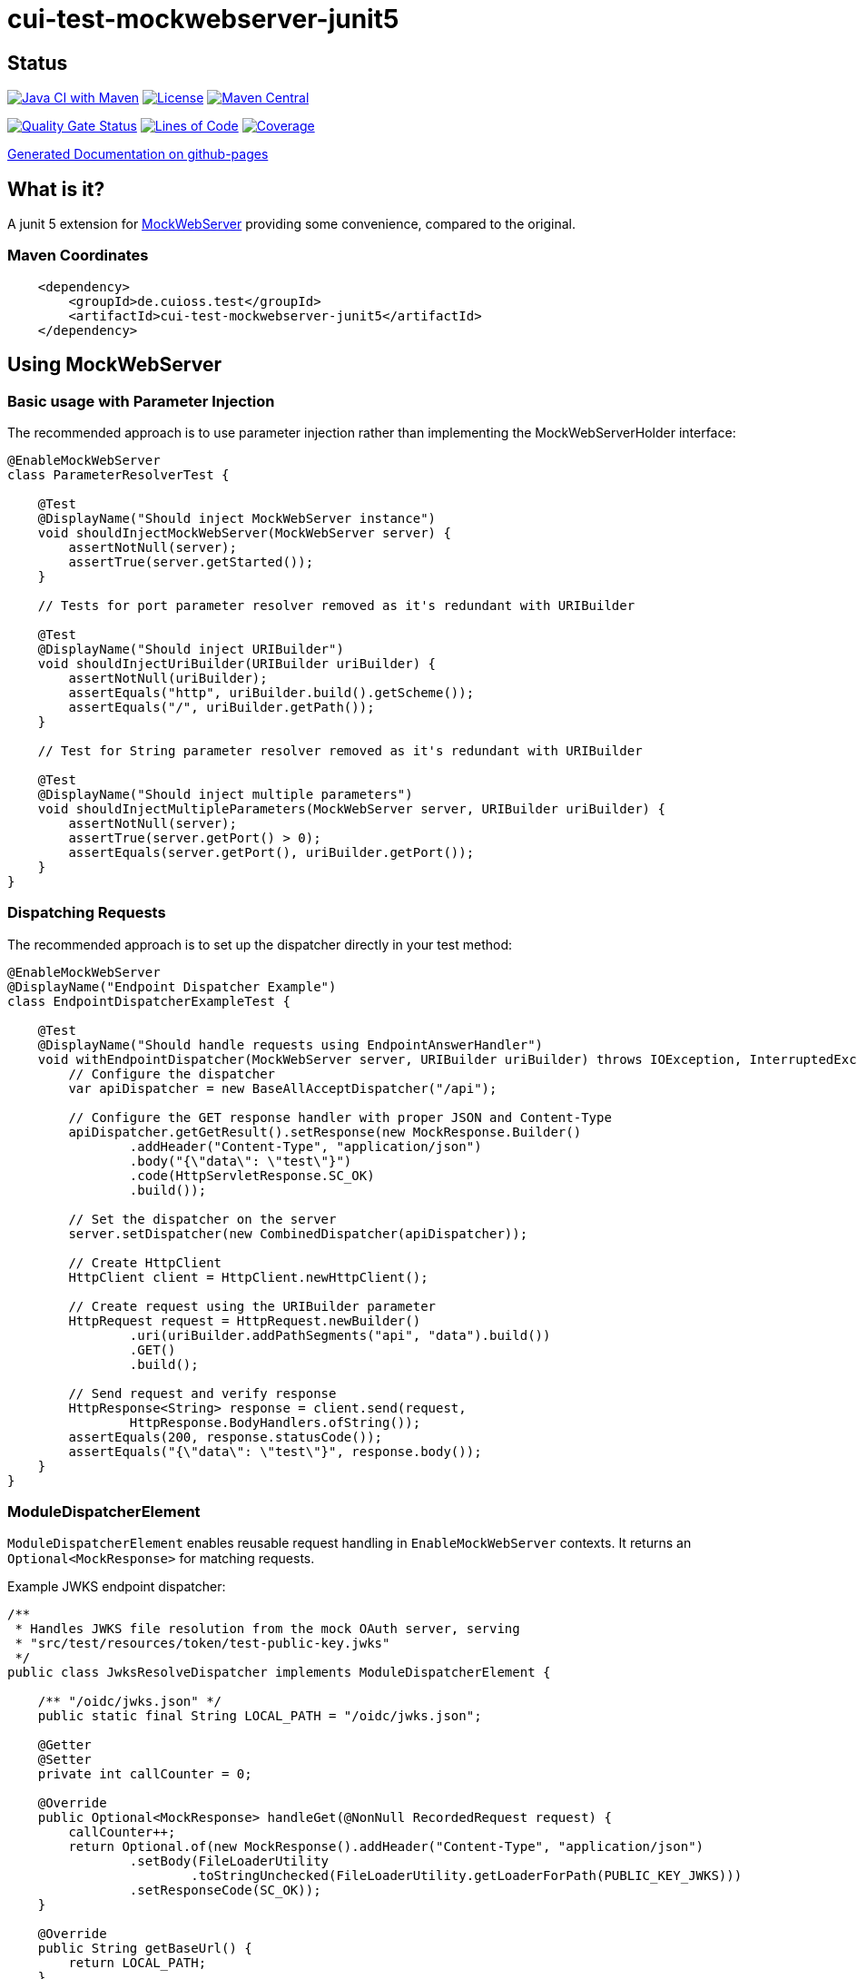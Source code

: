 = cui-test-mockwebserver-junit5

== Status

image:https://github.com/cuioss/cui-test-mockwebserver-junit5/actions/workflows/maven.yml/badge.svg[Java CI with Maven,link=https://github.com/cuioss/cui-test-mockwebserver-junit5/actions/workflows/maven.yml]
image:http://img.shields.io/:license-apache-blue.svg[License,link=http://www.apache.org/licenses/LICENSE-2.0.html]
image:https://maven-badges.herokuapp.com/maven-central/de.cuioss.test/cui-test-mockwebserver-junit5/badge.svg[Maven Central,link=https://maven-badges.herokuapp.com/maven-central/de.cuioss.test/cui-test-mockwebserver-junit5]

https://sonarcloud.io/summary/new_code?id=cuioss_cui-test-mockwebserver-junit5[image:https://sonarcloud.io/api/project_badges/measure?project=cuioss_cui-test-mockwebserver-junit5&metric=alert_status[Quality
Gate Status]]
image:https://sonarcloud.io/api/project_badges/measure?project=cuioss_cui-test-mockwebserver-junit5&metric=ncloc[Lines of Code,link=https://sonarcloud.io/summary/new_code?id=cuioss_cui-test-mockwebserver-junit5]
image:https://sonarcloud.io/api/project_badges/measure?project=cuioss_cui-test-mockwebserver-junit5&metric=coverage[Coverage,link=https://sonarcloud.io/summary/new_code?id=cuioss_cui-test-mockwebserver-junit5]


https://cuioss.github.io/cui-test-mockwebserver-junit5/about.html[Generated Documentation on github-pages]

== What is it?

A junit 5 extension for link:https://github.com/square/okhttp/tree/master/mockwebserver[MockWebServer]
 providing some convenience,
compared to the original.

=== Maven Coordinates

[source,xml]
----
    <dependency>
        <groupId>de.cuioss.test</groupId>
        <artifactId>cui-test-mockwebserver-junit5</artifactId>
    </dependency>
----

== Using MockWebServer

=== Basic usage with Parameter Injection

The recommended approach is to use parameter injection rather than implementing the MockWebServerHolder interface:

[source,java]
----
@EnableMockWebServer
class ParameterResolverTest {

    @Test
    @DisplayName("Should inject MockWebServer instance")
    void shouldInjectMockWebServer(MockWebServer server) {
        assertNotNull(server);
        assertTrue(server.getStarted());
    }

    // Tests for port parameter resolver removed as it's redundant with URIBuilder

    @Test
    @DisplayName("Should inject URIBuilder")
    void shouldInjectUriBuilder(URIBuilder uriBuilder) {
        assertNotNull(uriBuilder);
        assertEquals("http", uriBuilder.build().getScheme());
        assertEquals("/", uriBuilder.getPath());
    }

    // Test for String parameter resolver removed as it's redundant with URIBuilder

    @Test
    @DisplayName("Should inject multiple parameters")
    void shouldInjectMultipleParameters(MockWebServer server, URIBuilder uriBuilder) {
        assertNotNull(server);
        assertTrue(server.getPort() > 0);
        assertEquals(server.getPort(), uriBuilder.getPort());
    }
}
----

=== Dispatching Requests

The recommended approach is to set up the dispatcher directly in your test method:

[source,java]
----
@EnableMockWebServer
@DisplayName("Endpoint Dispatcher Example")
class EndpointDispatcherExampleTest {

    @Test
    @DisplayName("Should handle requests using EndpointAnswerHandler")
    void withEndpointDispatcher(MockWebServer server, URIBuilder uriBuilder) throws IOException, InterruptedException {
        // Configure the dispatcher
        var apiDispatcher = new BaseAllAcceptDispatcher("/api");
        
        // Configure the GET response handler with proper JSON and Content-Type
        apiDispatcher.getGetResult().setResponse(new MockResponse.Builder()
                .addHeader("Content-Type", "application/json")
                .body("{\"data\": \"test\"}")
                .code(HttpServletResponse.SC_OK)
                .build());
                
        // Set the dispatcher on the server
        server.setDispatcher(new CombinedDispatcher(apiDispatcher));

        // Create HttpClient
        HttpClient client = HttpClient.newHttpClient();

        // Create request using the URIBuilder parameter
        HttpRequest request = HttpRequest.newBuilder()
                .uri(uriBuilder.addPathSegments("api", "data").build())
                .GET()
                .build();

        // Send request and verify response
        HttpResponse<String> response = client.send(request,
                HttpResponse.BodyHandlers.ofString());
        assertEquals(200, response.statusCode());
        assertEquals("{\"data\": \"test\"}", response.body());
    }
}
----

=== ModuleDispatcherElement

`ModuleDispatcherElement` enables reusable request handling in `EnableMockWebServer` contexts. It returns an `Optional<MockResponse>` for matching requests.

Example JWKS endpoint dispatcher:

[source,java]
----
/**
 * Handles JWKS file resolution from the mock OAuth server, serving
 * "src/test/resources/token/test-public-key.jwks"
 */
public class JwksResolveDispatcher implements ModuleDispatcherElement {

    /** "/oidc/jwks.json" */
    public static final String LOCAL_PATH = "/oidc/jwks.json";

    @Getter
    @Setter
    private int callCounter = 0;

    @Override
    public Optional<MockResponse> handleGet(@NonNull RecordedRequest request) {
        callCounter++;
        return Optional.of(new MockResponse().addHeader("Content-Type", "application/json")
                .setBody(FileLoaderUtility
                        .toStringUnchecked(FileLoaderUtility.getLoaderForPath(PUBLIC_KEY_JWKS)))
                .setResponseCode(SC_OK));
    }

    @Override
    public String getBaseUrl() {
        return LOCAL_PATH;
    }

    /**
     * Verifies request count
     *
     * @param expected Expected number of requests
     */
    public void assertCallsAnswered(int expected) {
        assertEquals(expected, callCounter);
    }
}
----

Implementation example:

[source,java]
----
@EnableAutoWeld
@EnablePortalConfiguration
@EnableMockWebServer
class TokenParserProducerTest implements ShouldBeNotNull<TokenParserProducer> {

    private final JwksResolveDispatcher jwksResolveDispatcher = new JwksResolveDispatcher();
    private int mockserverPort;

    @BeforeEach
    void setupMockServer(MockWebServer mockWebServer) {
        // Configure the dispatcher
        CombinedDispatcher dispatcher = new CombinedDispatcher().addDispatcher(jwksResolveDispatcher);
        mockWebServer.setDispatcher(dispatcher);
        
        // Setup configuration
        mockserverPort = mockWebServer.getPort();
        configuration.put(VERIFY_SIGNATURE_JWKS_URL,
                "http://localhost:" + mockserverPort + jwksResolveDispatcher.getBaseUrl());
        configuration.update(VERIFY_SIGNATURE_ISSUER, TestTokenProducer.ISSUER);
        configuration.update(VERIFY_SIGNATURE_REFRESH_INTERVAL, "60");
        jwksResolveDispatcher.setCallCounter(0);
    }

    @Test
    void shouldCacheMultipleCalls() {
        jwksResolveDispatcher.assertCallsAnswered(0);
        String token = validSignedJWTWithClaims(PATIENT_ACCESS_TOKEN);
        JWTParser parser = parserProvider.get();

        for (int i = 0; i < 100; i++) {
            JsonWebToken jsonWebToken = assertDoesNotThrow(() -> ParsedToken.jsonWebTokenFrom(token, parser, LOGGER));
            assertValidJsonWebToken(jsonWebToken, token);
        }
        // Note: Initial implementation results in 2 calls instead of 1
        assertTrue(jwksResolveDispatcher.getCallCounter() < 3);

        for (int i = 0; i < 100; i++) {
            JsonWebToken jsonWebToken = assertDoesNotThrow(() -> ParsedToken.jsonWebTokenFrom(token, parser, LOGGER));
            assertValidJsonWebToken(jsonWebToken, token);
        }
        assertTrue(jwksResolveDispatcher.getCallCounter() < 3);
    }
}
----

=== Manual Server Start

The extension supports manual server start with the `manualStart = true` option. This is useful when you need more control over when and how the server is started:

[source,java]
----
@EnableMockWebServer(manualStart = true)
class MockWebServerManualStartTest {

    private static final CuiLogger LOGGER = new CuiLogger(MockWebServerManualStartTest.class);

    @Test
    @DisplayName("Server should not be started automatically when manualStart=true")
    void shouldNotStartServerAutomatically(MockWebServer server) {
        assertNotNull(server, "Server should be injected");
        assertFalse(server.getStarted(), "Server should not be started automatically");

        // Start the server manually
        try {
            // Configure the dispatcher before starting
            server.setDispatcher(CombinedDispatcher.createAPIDispatcher());
            
            // Start the server
            server.start();
            assertTrue(server.getStarted(), "Server should be started after manual start");

            // Verify server is accessible with timeout
            HttpClient client = HttpClient.newBuilder()
                    .connectTimeout(Duration.ofSeconds(2))
                    .build();

            // Create a proper URIBuilder now that the server is started
            URIBuilder properUriBuilder = URIBuilder.from(server.url("/").url());

            // Use the proper URIBuilder to construct the URI
            HttpRequest request = HttpRequest.newBuilder()
                    .uri(properUriBuilder.addPathSegments("api", "test").build())
                    .timeout(Duration.ofSeconds(2))
                    .GET()
                    .build();
                    
            HttpResponse<String> response = client.send(request, HttpResponse.BodyHandlers.ofString());
            assertEquals(200, response.statusCode(), "Should receive OK response");
            LOGGER.info("Successfully received response from manually started server: " + response.body());
            
        } catch (Exception e) {
            LOGGER.error("Failed to start or use server", e);
            fail("Failed to start or use server: " + e.getMessage());
        } finally {
            // Clean up
            try {
                if (server.getStarted()) {
                    server.shutdown();
                }
            } catch (IOException e) {
                // Ignore shutdown errors in tests
            }
        }
    }
}
----

==== Important URIBuilder Precautions with Manual Start

When using `manualStart = true`, you need to be careful with the injected `URIBuilder` parameter:

* Before the server is started, the injected `URIBuilder` is a placeholder that cannot be used to build URIs
* If you try to build a URI from this placeholder, it will throw an `IllegalStateException`
* You must create a proper `URIBuilder` *after* manually starting the server

[source,java]
----
// INCORRECT - Will throw IllegalStateException if server not started
URI uri = uriBuilder.addPathSegment("api").build();

// CORRECT - Create a proper URIBuilder after starting the server
server.start();
URIBuilder properUriBuilder = URIBuilder.from(server.url("/").url());
URI uri = properUriBuilder.addPathSegment("api").build();

----

=== URIBuilder Usage

When building URIs with multiple path segments,
prefer using the `addPathSegments` method instead of chaining multiple `addPathSegment` calls:

[source,java]
----
// RECOMMENDED - Use addPathSegments for multiple path segments
URI uri = uriBuilder.addPathSegments("api", "users", "123").build();

URI uri = uriBuilder.addPathSegment("api").addPathSegment("users").addPathSegment("123").build();
----

=== Parameter Injection

MockWebServerExtension implements ParameterResolver, allowing direct injection of MockWebServer and related parameters into test methods. This is the recommended approach for accessing the server and related components.

See the examples above for how to use parameter injection in your tests.

Supported parameter types:

* `MockWebServer` - The server instance
* `URIBuilder` - A builder for constructing request URIs
* `SSLContext` - The SSL context for HTTPS connections (when HTTPS is enabled)

=== HTTPS Support

When HTTPS is enabled, the extension automatically makes the SSLContext available for parameter injection, simplifying HTTPS testing:

[source,java]
----
@EnableMockWebServer(
        useHttps = true
)
@DisplayName("HttpClient HTTPS Test")
class ExtensionProvidedHttpsTest {

    /**
     * Tests a basic HTTPS connection to a default endpoint.
     * This demonstrates the most common use case for HTTPS testing.
     * <p>
     * The SSLContext is directly injected as a parameter using the parameter resolving feature.
     */
    @Test
    @DisplayName("Should successfully connect to HTTPS server with extension-provided certificate")
    void shouldConnectToHttpsServer(MockWebServer server, URIBuilder serverURIBuilder, SSLContext sslContext) 
            throws IOException, InterruptedException {
        // Arrange
        assertNotNull(sslContext, "SSLContext should be injected as a parameter");
        assertNotNull(serverURIBuilder, "URL builder should be injected as a parameter");
        
        // Configure the dispatcher
        server.setDispatcher(CombinedDispatcher.createAPIDispatcher());

        // Verify the URL builder creates HTTPS URLs
        URI uri = serverURIBuilder.build();
        assertEquals("https", uri.getScheme(), "Server URL should use HTTPS");

        // Configure HttpClient with the injected SSLContext
        HttpClient client = HttpClient.newBuilder()
                .sslContext(sslContext)
                .connectTimeout(Duration.ofSeconds(10))
                .build();

        // Act: Make an HTTPS request using the URL builder
        HttpRequest request = HttpRequest.newBuilder()
                .uri(serverURIBuilder.addPathSegments("api", "test").build())
                .GET()
                .build();

        // Assert: Verify successful connection and response
        HttpResponse<String> response = client.send(request, HttpResponse.BodyHandlers.ofString());

        assertEquals(200, response.statusCode(), "Should receive 200 OK response");
        assertEquals(EndpointAnswerHandler.RESPONSE_SUCCESSFUL_BODY, response.body(), 
                "Response body should match expected content");
    }
}
----

HTTPS configuration options:

* `useHttps` - Enable HTTPS support (default: false)
* `keyMaterialProviderIsSelfSigned` - Use auto-generated self-signed certificates (default: false)
* `keyMaterialProviderIsTestClass` - Use custom certificates provided by the test class (default: false)
